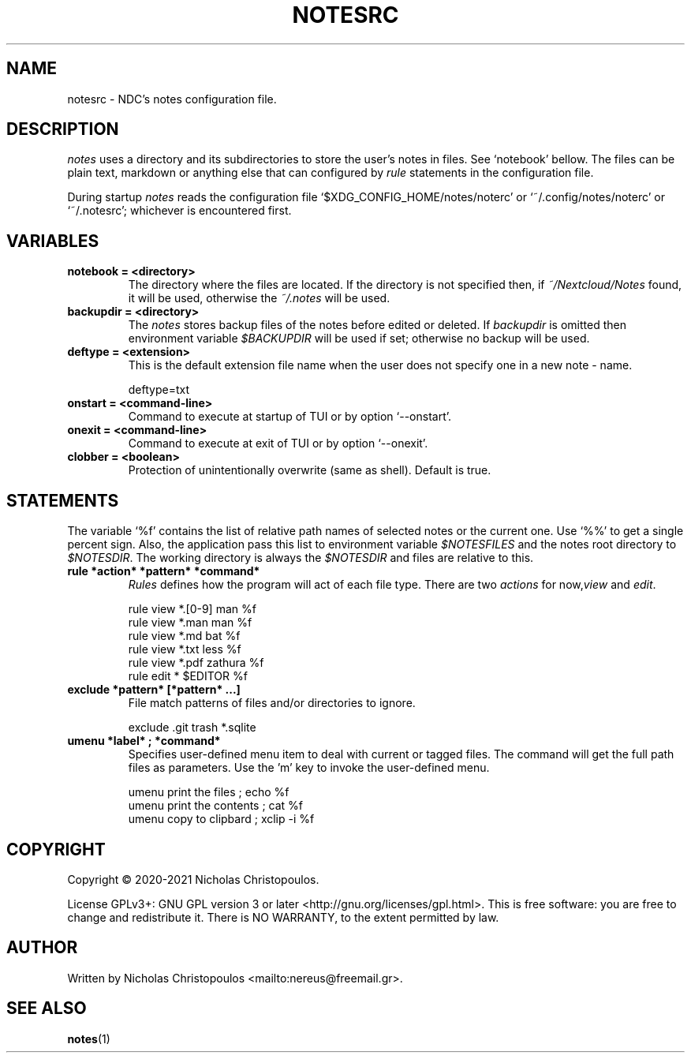 .\" x-roff document
.do mso man.tmac
.TH NOTESRC 5 2021-01-22 NDC
.SH NAME
notesrc - NDC's notes configuration file.
.PP
.SH DESCRIPTION
\fInotes\fP uses a directory and its subdirectories to store the user's notes in files. See ‘\f[CR]notebook\fP’ bellow. The files can be plain text, markdown or anything else that can configured by \fIrule\fP statements in the configuration file.
.PP
During startup \fInotes\fP reads the configuration file ‘\f[CR]$XDG\_CONFIG\_HOME/notes/noterc\fP’ or ‘\f[CR]~/.config/notes/noterc\fP’ or ‘\f[CR]~/.notesrc\fP’; whichever is encountered first.
.PP
.SH VARIABLES
.PP
.TP
\fBnotebook = <directory>
\fRThe directory where the files are located. If the directory is not specified then, if \fI~/Nextcloud/Notes\fP found, it will be used, otherwise the \fI~/.notes\fP will be used.
.PP
.TP
\fBbackupdir = <directory>
\fRThe \fInotes\fP stores backup files of the notes before edited or deleted. If \fIbackupdir\fP is omitted then environment variable \fI$BACKUPDIR\fP will be used if set; otherwise no backup will be used.
.PP
.TP
\fBdeftype = <extension>
\fRThis is the default extension file name when the user does not specify one in a new note - name.
.PP
.RS
.EX
deftype=txt
.EE
.RE
.TP
\fBonstart = <command-line>
\fRCommand to execute at startup of TUI or by option ‘\f[CR]--onstart\fP’.
.PP
.TP
\fBonexit = <command-line>
\fRCommand to execute at exit of TUI or by option ‘\f[CR]--onexit\fP’.
.PP
.TP
\fBclobber = <boolean>
\fRProtection of unintentionally overwrite (same as shell). Default is true.
.PP
.SH STATEMENTS
The variable ‘\f[CR]%f\fP’ contains the list of relative path names of selected notes or the current one. Use ‘\f[CR]%%\fP’ to get a single percent sign. Also, the application pass this list to environment variable \fI$NOTESFILES\fP and the notes root directory to \fI$NOTESDIR\fP. The working directory is always the \fI$NOTESDIR\fP and files are relative to this.
.PP
.TP
\fBrule *action* *pattern* *command*
\fR\fIRules\fP defines how the program will act of each file type. There are two \fIactions\fP for now,\fIview\fP and \fIedit\fP.
.PP
.RS
.EX
rule view *.[0-9] man %f
rule view *.man   man %f
rule view *.md    bat %f
rule view *.txt   less %f
rule view *.pdf   zathura %f
rule edit *       $EDITOR %f
.EE
.RE
.TP
\fBexclude *pattern* [*pattern* ...]
\fRFile match patterns of files and/or directories to ignore.
.PP
.RS
.EX
exclude .git trash *.sqlite
.EE
.RE
.TP
\fBumenu *label* ; *command*
\fRSpecifies user-defined menu item to deal with current or tagged files. The command will get the full path files as parameters. Use the 'm' key to invoke the user-defined menu.
.PP
.RS
.EX
umenu print the files ; echo %f
umenu print the contents ; cat %f
umenu copy to clipbard ; xclip -i %f
.EE
.RE
.SH COPYRIGHT
Copyright © 2020-2021 Nicholas Christopoulos.
.PP
License GPLv3+: GNU GPL version 3 or later <http://gnu.org/licenses/gpl.html>. This is free software: you are free to change and redistribute it. There is NO WARRANTY, to the extent permitted by law.
.PP
.SH AUTHOR
Written by Nicholas Christopoulos <mailto:nereus@freemail.gr>.
.PP
.SH SEE ALSO
\fBnotes\fP(1)
.PP
